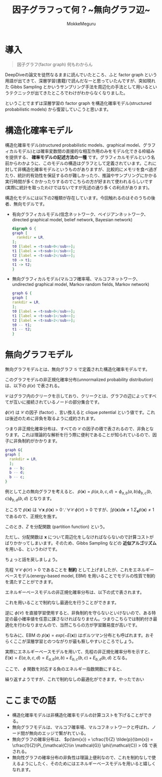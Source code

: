 #+TITLE: 因子グラフって何？~無向グラフ辺~
#+AUTHOR: MokkeMeguru
# This is a Bibtex reference
#+OPTIONS: ':nil *:t -:t ::t <:t H:3 \n:t arch:headline ^:nil
#+OPTIONS: author:t broken-links:nil c:nil creator:nil
#+OPTIONS: d:(not "LOGBOOK") date:nil e:nil email:nil f:t inline:t num:t
#+OPTIONS: p:nil pri:nil prop:nil stat:t tags:t tasks:t tex:t
#+OPTIONS: timestamp:nil title:t toc:nil todo:t |:t
#+LANGUAGE: ja
#+SELECT_TAGS: export
#+EXCLUDE_TAGS: noexport
#+CREATOR: Emacs 26.2 (Org mode 9.2.3)
#+LATEX_CLASS: article
#+LATEX_CLASS_OPTIONS: [a4paper, dvipdfmx, 10pt]
#+LATEX_HEADER: \usepackage{amsmath, amssymb, bm}
#+LATEX_HEADER: \usepackage{graphics}
#+LATEX_HEADER: \usepackage{color}
#+LATEX_HEADER: \usepackage{times}
#+LATEX_HEADER: \usepackage{longtable}
#+LATEX_HEADER: \usepackage{minted}
#+LATEX_HEADER: \usepackage{fancyvrb}
#+LATEX_HEADER: \usepackage{indentfirst}
#+LATEX_HEADER: \usepackage{pxjahyper}
# #+LATEX_HEADER: \hypersetup{colorlinks=false, pdfborder={0 0 0}}
#+LATEX_HEADER: \usepackage[utf8]{inputenc}
#+LATEX_HEADER: \usepackage[top=20truemm, bottom=25truemm, left=25truemm, right=25truemm]{geometry}
#+LATEX_HEADER: \usepackage{ascmac}
#+LATEX_HEADER: \usepackage{algorithm}
#+LATEX_HEADER: \usepackage{algorithmic}
# #+LATEX_HEADER: \addbibresource{/home/meguru/Github/private-Journal/research-plan/reference.bib}
#+DESCRIPTION:
#+KEYWORDS:
#+STARTUP: indent overview inlineimages
* 導入
  #+BEGIN_QUOTE  
  因子グラフ(factor graph) 何もわからん
  #+END_QUOTE
  
  DeepDiveの論文を徒然なるままに読んでいたところ、ふと factor graph という用語が出てきて、深層学習(書籍)で読んだなーと思っていたんですが、突如現れた Gibbs Sampling とかいうサンプリング手法を周辺化の手法として用いるというテクニックが出てきたところでわけがわからなくなりました。

  ということでまずは深層学習の factor graph を構造化確率モデル(structured probabilistic models) から復習していこうと思います。
* 構造化確率モデル
  構造化確率モデル(structured probabilistic models、graphical model、グラフィカルモデル)とは確率変数間の直接的な相互作用のみをモデル化できる枠組みを提供する、 *確率モデルの記述方法の一種* です。グラフィカルモデルという名前からわかように、このモデルの構造はグラフとして定義されています。これに対して非構造化確率モデルというものがありますが、比較的にメモリを食べ過ぎたり、統計的有効性を保証するのが難しかったり、推論やサンプリングにかかる実行時間が多くかかったりするのでこちらの方が好まれて使われるらしいです(実際に統計を取ったわけではないですが先述の通り多くの利点があります)。

  構造化モデルには以下の2種類が存在しています。今回触れるのはそのうちの後者、無向モデルです。

  - 有向グラフィカルモデル(信念ネットワーク、ベイジアンネットワーク、directed graphical model, belief network, Bayesian network)
    #+begin_src dot :file ../img/directed_graphical_model.svg
    digraph G {
    graph [
      rankdir = LR,
    ];
    t0 [label = <t<sub>0</sub>>];
    t1 [label = <t<sub>1</sub>>];
    t2 [label = <t<sub>2</sub>>];
    t0 -> t1;
    t1 -> t2;
    }
    #+end_src

    #+RESULTS:
    [[file:../img/directed_graphical_model.svg]]

  - 無向グラフィカルモデル(マルコフ確率場、マルコフネットワーク、undirected graphical model, Markov random fields, Markov network)

    #+begin_src dot :file ../img/undirected_graphical_model.svg
    graph G {
    graph [
    rankdir = LR,
    ];
    t0 [label = <t<sub>0</sub>>];
    t1 [label = <t<sub>1</sub>>];
    t2 [label = <t<sub>2</sub>>];
    t0 -- t1;
    t1 -- t2;
    }
    #+end_src

    #+RESULTS:
    [[file:../img/undirected_graphical_model.svg]]

* 無向グラフモデル
  無向グラフモデルとは、無向グラフ $\mathcal{G}$ で定義された構造化確率モデルです。
  
  このグラフモデルの非正規化確率分布(unnormalized probability distribution)は、以下の $\tilde{p}(x)$ で表される。
  \begin{align*}
      \tilde{p} (\bm{x})  &= \Pi_{\mathcal{C}\in\mathcal{G}} \phi(\mathcal{C}) \\ 
      where\ \mathcal{C} \ & is \ clique\ in\ the\ graph \\
      \phi({\mathcal{C}}) & is \ factor,\ clique\ potential
  \end{align*}
  
  $\mathcal{C}$ はグラフ内のクリークを示しており、クリークとは、グラフの辺によってすべてが互いに接続されているノードの部分集合です。

  $\phi(\mathcal{C})$ は $\mathcal{C}$ の因子 (factor) 、言い換えると  clique potential という値です。これは後述のために非負を取るように成約されます。

  [[../img/clique.png]]

  
  つまり非正規化確率分布は、すべての $\mathcal{C}$ の因子の積で表されるので、非負となります。これは理論的な解析を行う際に便利であることが知られているので、因子に非負制約がかかります。
  
  #+begin_src dot :file ../img/unnormalized_prob_dist.svg
  graph G{
  graph [
    rankdir = LR,
    ];
    a -- b;
    b -- d;
    b -- c;
  }
  #+end_src

  #+RESULTS:
  [[file:../img/unnormalized_prob_dist.svg]]

  例として上の無向グラフを考えると、 $\tilde{p}(\bm{x}) = \tilde{p}(a, b, c, d)= \phi_{a, b}(a, b) \phi_{b, c}(b, c) \phi_{b, d}(b, d)$ となります。
  
  ところで $\tilde{p}(\bm{x})$  は $\forall \bm{x}\ \tilde{p}(\bm{x}) > 0 \because \forall \mathcal{C}\ \phi(\mathcal{C})> 0$ ですが、$\int \tilde{p}(\bm{x}) d\bm{x} \neq 1$ $\Sigma_{\bm{x}} \tilde{p}(\bm{x})  \neq 1$ であるので、正規化を施す。
  
  \begin{align*}
  p(\bm{x}) &= \cfrac{1}{Z} \tilde{p}(\bm{x})\\
  where \  Z &= \int \tilde{p}(\bm{x})d\bm{x} \\
  Z &= \Sigma_{\bm{x}} \tilde{p}(\bm{x})
  \end{align*}
  
  このとき、$Z$ を分配関数 (partition function) という。

  ただし、分配関数は $\bm{x}$ について周辺化をしなければならないので計算コストがばりかかってしまいます。そのため、Gibbs Sampling などの *近似アルゴリズム* を用いる、というわけです。
    
  ちょっと話を戻しましょう。

  先程 $\forall \mathcal{C}\ \phi(\mathcal{C}) > 0$ であることを *制約* として上げましたが、これをエネルギーベースモデル(energy-based model, EBM) を用いることでモデルの性質で制約を満たすことができます。
  
  エネルギーベースモデルの非正規化確率分布は、以下の式で表されます。
  
  \begin{align*}
  \tilde{p}(\bm{x}) &= exp(- E(\bm{x})) \\
  where\ E(\bm{x}) &is\ energy\ function\\
  \tilde{p}(\bm{x}) &> 0\because \forall \bm{x} \ exp(\bm{x}) > 0
  \end{align*}
  
  
  これを用いることで制約なし最適化を行うことができます。

  逆に $\phi(\mathcal{C})$ を直接学習使用すると、非負制約を守らないといけないので、ある特定の最小確率値を任意に課さなければなりません。つまりこちらでは制約付き最適化を行わなりませんので、当然こちらの方が学習難易度が高いです。

  ちなみに、EBM の $\tilde{p}(\bm{x}) = exp (-E(\bm{x}))$ はボルツマン分布とも呼ばれます。おそらくここが深層学習とのつながりが最も察しやすいところでしょう。
  
  実際にエネルギーベースモデルを用いて、先程の非正規化確率分布を示すと、 $E(\bm{x}) = E(a, b, c, d) = E_{a, b}(a, b) + E_{b, c}(b, c) + E_{b, d}(b, d)$ となる。
  
  [[file:../img/unnormalized_prob_dist.svg]]

  ここで、 $\phi$ 関数を対応する負のエネルギー指数関数にすると、
           
   \begin{align*}
   \tilde{p}(\bm{x}) &= \Pi_{\mathcal{C}\in\mathcal{G}} \phi (\mathcal{C}) \\
  &=\Pi_{\mathcal{C}\in\mathcal{G}}exp(-E(\mathcal{C})) > 0 \\
  \because & \forall \bm{x} \ exp(\bm{x}) >0
  \end{align*}

   繰り返すようですが、これで制約なしの最適化ができます。やったでおい

   
* ここまでの話
- 構造化確率モデルは非構造化確率モデルの計算コストを下げることができる。
- 無向グラフモデルは、マルコフ確率場、マルコフネットワークと呼ばれ、ノード間が無向のエッジで繋がれている。
- 無向グラフの確率分布は、 $p(\bm{x}) = \cfrac{1}{Z} \tilde{p}(\bm{x}) = \cfrac{1}{Z}\Pi_{\mathcal{C}\in \mathcal{G}} \phi(\mathcal{C}) > 0$ で表される。
- 無向性グラフの確率分布の非負性は理論上便利なので、これを制約なしで使えるようにしたく、そのためにはエネルギーベースモデルを用いると嬉しくなれます。


